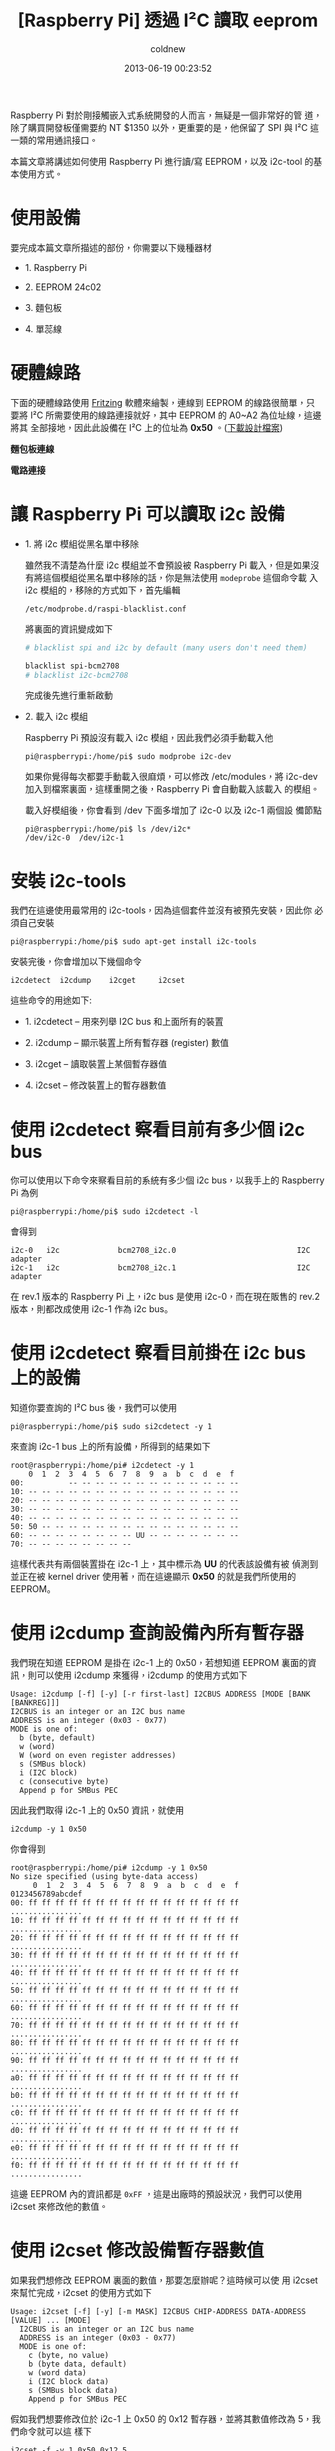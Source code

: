#+TITLE: [Raspberry Pi] 透過 I²C 讀取 eeprom
#+AUTHOR: coldnew
#+EMAIL:  coldnew.tw@gmail.com
#+DATE:   2013-06-19 00:23:52
#+LANGUAGE: zh_TW
#+URL:    e5bcf
#+OPTIONS: num:nil ^:nil
#+TAGS: raspberry_pi i2c eeprom linux

Raspberry Pi 對於剛接觸嵌入式系統開發的人而言，無疑是一個非常好的管
道，除了購買開發板僅需要約 NT $1350 以外，更重要的是，他保留了 SPI
與 I²C 這一類的常用通訊接口。

本篇文章將講述如何使用 Raspberry Pi 進行讀/寫 EEPROM，以及 i2c-tool 的基
本使用方式。

* 使用設備

要完成本篇文章所描述的部份，你需要以下幾種器材

- 1. Raspberry Pi

- 2. EEPROM 24c02

- 3. 麵包板

- 4. 單蕊線

* 硬體線路

下面的硬體線路使用 [[http://fritzing.org/][Fritzing]] 軟體來繪製，連線到 EEPROM 的線路很簡單，只
要將 I²C 所需要使用的線路連接就好，其中 EEPROM 的 A0~A2 為位址線，這邊將其
全部接地，因此此設備在 I²C 上的位址為 *0x50* 。([[file:files/2013/rsp_24c04.fzz][下載設計檔案]])

#+HTML: <div class="row "><div class="col-md-6 ">

*麵包板連線*

[[file:files/2013/rsp_24c04_bb.png]]

#+HTML: </div><div class="col-md-5">

*電路連接*

#+ATTR_HTML: :class img-responsive
[[file:files/2013/rsp_24c04_schem.png]]
#+HTML: </div> </div>

* 讓 Raspberry Pi 可以讀取 i2c 設備

- 1. 將 i2c 模組從黑名單中移除

  雖然我不清楚為什麼 i2c 模組並不會預設被 Raspberry Pi 載入，但是如果沒
  有將這個模組從黑名單中移除的話，你是無法使用 =modeprobe= 這個命令載
  入 i2c 模組的，移除的方式如下，首先編輯

  : /etc/modprobe.d/raspi-blacklist.conf

  將裏面的資訊變成如下

  #+BEGIN_SRC sh
       # blacklist spi and i2c by default (many users don't need them)

       blacklist spi-bcm2708
       # blacklist i2c-bcm2708
  #+END_SRC

  完成後先進行重新啟動

- 2. 載入 i2c 模組

  Raspberry Pi 預設沒有載入 i2c 模組，因此我們必須手動載入他

  #+BEGIN_EXAMPLE
    pi@raspberrypi:/home/pi$ sudo modprobe i2c-dev
  #+END_EXAMPLE

  如果你覺得每次都要手動載入很麻煩，可以修改 /etc/modules，將
  i2c-dev 加入到檔案裏面，這樣重開之後，Raspberry Pi 會自動載入該載入
  的模組。

  載入好模組後，你會看到 /dev 下面多增加了 i2c-0 以及 i2c-1 兩個設
  備節點

  #+BEGIN_EXAMPLE
    pi@raspberrypi:/home/pi$ ls /dev/i2c*
    /dev/i2c-0  /dev/i2c-1
  #+END_EXAMPLE

* 安裝 i2c-tools

我們在這邊使用最常用的 i2c-tools，因為這個套件並沒有被預先安裝，因此你
必須自己安裝

#+BEGIN_EXAMPLE
 pi@raspberrypi:/home/pi$ sudo apt-get install i2c-tools
#+END_EXAMPLE

安裝完後，你會增加以下幾個命令

: i2cdetect  i2cdump    i2cget     i2cset

這些命令的用途如下:

- 1. i2cdetect  --  用來列舉 I2C bus 和上面所有的裝置

- 2. i2cdump    --  顯示裝置上所有暫存器 (register) 數值

- 3. i2cget     --  讀取裝置上某個暫存器值

- 4. i2cset     --  修改裝置上的暫存器數值

* 使用 i2cdetect 察看目前有多少個 i2c bus

你可以使用以下命令來察看目前的系統有多少個 i2c bus，以我手上的
Raspberry Pi 為例

#+BEGIN_EXAMPLE
 pi@raspberrypi:/home/pi$ sudo i2cdetect -l
#+END_EXAMPLE

會得到

#+BEGIN_EXAMPLE
    i2c-0   i2c             bcm2708_i2c.0                           I2C adapter
    i2c-1   i2c             bcm2708_i2c.1                           I2C adapter
#+END_EXAMPLE

在 rev.1 版本的 Raspberry Pi 上，i2c bus 是使用 i2c-0，而在現在販售的
rev.2 版本，則都改成使用 i2c-1 作為 i2c bus。

* 使用 i2cdetect 察看目前掛在 i2c bus 上的設備

知道你要查詢的 I²C bus 後，我們可以使用

#+BEGIN_EXAMPLE
 pi@raspberrypi:/home/pi$ sudo si2cdetect -y 1
#+END_EXAMPLE

來查詢 i2c-1 bus 上的所有設備，所得到的結果如下

#+BEGIN_EXAMPLE
    root@raspberrypi:/home/pi# i2cdetect -y 1
        0  1  2  3  4  5  6  7  8  9  a  b  c  d  e  f
    00:          -- -- -- -- -- -- -- -- -- -- -- -- --
    10: -- -- -- -- -- -- -- -- -- -- -- -- -- -- -- --
    20: -- -- -- -- -- -- -- -- -- -- -- -- -- -- -- --
    30: -- -- -- -- -- -- -- -- -- -- -- -- -- -- -- --
    40: -- -- -- -- -- -- -- -- -- -- -- -- -- -- -- --
    50: 50 -- -- -- -- -- -- -- -- -- -- -- -- -- -- --
    60: -- -- -- -- -- -- -- -- UU -- -- -- -- -- -- --
    70: -- -- -- -- -- -- -- --
#+END_EXAMPLE

這樣代表共有兩個裝置掛在 i2c-1 上，其中標示為 *UU* 的代表該設備有被
偵測到並正在被 kernel driver 使用著，而在這邊顯示 *0x50* 的就是我們所使用的 EEPROM。

* 使用 i2cdump 查詢設備內所有暫存器

我們現在知道 EEPROM 是掛在 i2c-1 上的 0x50，若想知道 EEPROM 裏面的資
訊，則可以使用 i2cdump 來獲得，i2cdump 的使用方式如下

#+BEGIN_EXAMPLE
    Usage: i2cdump [-f] [-y] [-r first-last] I2CBUS ADDRESS [MODE [BANK [BANKREG]]]
    I2CBUS is an integer or an I2C bus name
    ADDRESS is an integer (0x03 - 0x77)
    MODE is one of:
      b (byte, default)
      w (word)
      W (word on even register addresses)
      s (SMBus block)
      i (I2C block)
      c (consecutive byte)
      Append p for SMBus PEC
#+END_EXAMPLE

因此我們取得 i2c-1 上的 0x50 資訊，就使用

: i2cdump -y 1 0x50

你會得到

#+BEGIN_EXAMPLE
    root@raspberrypi:/home/pi# i2cdump -y 1 0x50
    No size specified (using byte-data access)
         0  1  2  3  4  5  6  7  8  9  a  b  c  d  e  f    0123456789abcdef
    00: ff ff ff ff ff ff ff ff ff ff ff ff ff ff ff ff    ................
    10: ff ff ff ff ff ff ff ff ff ff ff ff ff ff ff ff    ................
    20: ff ff ff ff ff ff ff ff ff ff ff ff ff ff ff ff    ................
    30: ff ff ff ff ff ff ff ff ff ff ff ff ff ff ff ff    ................
    40: ff ff ff ff ff ff ff ff ff ff ff ff ff ff ff ff    ................
    50: ff ff ff ff ff ff ff ff ff ff ff ff ff ff ff ff    ................
    60: ff ff ff ff ff ff ff ff ff ff ff ff ff ff ff ff    ................
    70: ff ff ff ff ff ff ff ff ff ff ff ff ff ff ff ff    ................
    80: ff ff ff ff ff ff ff ff ff ff ff ff ff ff ff ff    ................
    90: ff ff ff ff ff ff ff ff ff ff ff ff ff ff ff ff    ................
    a0: ff ff ff ff ff ff ff ff ff ff ff ff ff ff ff ff    ................
    b0: ff ff ff ff ff ff ff ff ff ff ff ff ff ff ff ff    ................
    c0: ff ff ff ff ff ff ff ff ff ff ff ff ff ff ff ff    ................
    d0: ff ff ff ff ff ff ff ff ff ff ff ff ff ff ff ff    ................
    e0: ff ff ff ff ff ff ff ff ff ff ff ff ff ff ff ff    ................
    f0: ff ff ff ff ff ff ff ff ff ff ff ff ff ff ff ff    ................
#+END_EXAMPLE

這邊 EEPROM 內的資訊都是 =0xFF= ，這是出廠時的預設狀況，我們可以使用
i2cset 來修改他的數值。

* 使用 i2cset 修改設備暫存器數值

如果我們想修改 EEPROM 裏面的數值，那要怎麼辦呢？這時候可以使
用 i2cset 來幫忙完成，i2cset 的使用方式如下

#+BEGIN_EXAMPLE
    Usage: i2cset [-f] [-y] [-m MASK] I2CBUS CHIP-ADDRESS DATA-ADDRESS [VALUE] ... [MODE]
      I2CBUS is an integer or an I2C bus name
      ADDRESS is an integer (0x03 - 0x77)
      MODE is one of:
        c (byte, no value)
        b (byte data, default)
        w (word data)
        i (I2C block data)
        s (SMBus block data)
        Append p for SMBus PEC
#+END_EXAMPLE

假如我們想要修改位於 i2c-1 上 0x50 的 0x12 暫存器，並將其數值修改為 5，我們命令就可以這
樣下

: i2cset -f -y 1 0x50 0x12 5

再一次使用 i2cdump，你會發現不再是清一色的 0xFF 了

#+BEGIN_EXAMPLE
    root@raspberrypi:/home/pi# i2cdump -y 1 0x50
    No size specified (using byte-data access)
         0  1  2  3  4  5  6  7  8  9  a  b  c  d  e  f    0123456789abcdef
    00: ff ff ff ff ff ff ff ff ff ff ff ff ff ff ff ff    ................
    10: ff ff 05 ff ff ff ff ff ff ff ff ff ff ff ff ff    ..?.............
    20: ff ff ff ff ff ff ff ff ff ff ff ff ff ff ff ff    ................
    30: ff ff ff ff ff ff ff ff ff ff ff ff ff ff ff ff    ................
    40: ff ff ff ff ff ff ff ff ff ff ff ff ff ff ff ff    ................
    50: ff ff ff ff ff ff ff ff ff ff ff ff ff ff ff ff    ................
    60: ff ff ff ff ff ff ff ff ff ff ff ff ff ff ff ff    ................
    70: ff ff ff ff ff ff ff ff ff ff ff ff ff ff ff ff    ................
    80: ff ff ff ff ff ff ff ff ff ff ff ff ff ff ff ff    ................
    90: ff ff ff ff ff ff ff ff ff ff ff ff ff ff ff ff    ................
    a0: ff ff ff ff ff ff ff ff ff ff ff ff ff ff ff ff    ................
    b0: ff ff ff ff ff ff ff ff ff ff ff ff ff ff ff ff    ................
    c0: ff ff ff ff ff ff ff ff ff ff ff ff ff ff ff ff    ................
    d0: ff ff ff ff ff ff ff ff ff ff ff ff ff ff ff ff    ................
    e0: ff ff ff ff ff ff ff ff ff ff ff ff ff ff ff ff    ................
    f0: ff ff ff ff ff ff ff ff ff ff ff ff ff ff ff ff    ................
#+END_EXAMPLE

* 使用 i2cget 來取得暫存器的數值

有些時候我們只想要看某個暫存器位址，這時候使用 i2cget 是最快的選擇，
i2cget 命令格式如下

#+BEGIN_EXAMPLE
    Usage: i2cget [-f] [-y] I2CBUS CHIP-ADDRESS [DATA-ADDRESS [MODE]]
    I2CBUS is an integer or an I2C bus name
    ADDRESS is an integer (0x03 - 0x77)
    MODE is one of:
      b (read byte data, default)
      w (read word data)
      c (write byte/read byte)
      Append p for SMBus PEC
#+END_EXAMPLE

因此，若我們要察看剛剛所設定的 0x12 暫存器，則可以用以下方式得到該暫存器的數值

#+BEGIN_EXAMPLE
    root@raspberrypi:/home/pi# i2cget  -y 1 0x50 0x12
    0x05
#+END_EXAMPLE
